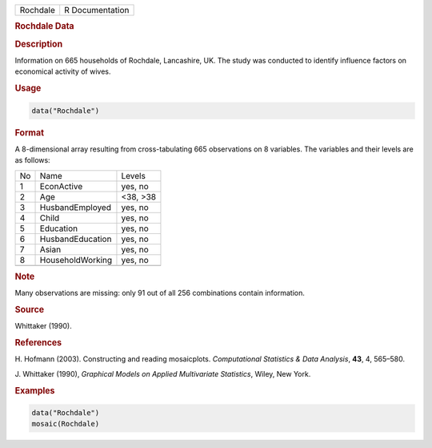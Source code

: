 .. container::

   ======== ===============
   Rochdale R Documentation
   ======== ===============

   .. rubric:: Rochdale Data
      :name: Rochdale

   .. rubric:: Description
      :name: description

   Information on 665 households of Rochdale, Lancashire, UK. The study
   was conducted to identify influence factors on economical activity of
   wives.

   .. rubric:: Usage
      :name: usage

   .. code:: R

      data("Rochdale")

   .. rubric:: Format
      :name: format

   A 8-dimensional array resulting from cross-tabulating 665
   observations on 8 variables. The variables and their levels are as
   follows:

   == ================ ========
   No Name             Levels
   1  EconActive       yes, no
   2  Age              <38, >38
   3  HusbandEmployed  yes, no
   4  Child            yes, no
   5  Education        yes, no
   6  HusbandEducation yes, no
   7  Asian            yes, no
   8  HouseholdWorking yes, no
   \                   
   == ================ ========

   .. rubric:: Note
      :name: note

   Many observations are missing: only 91 out of all 256 combinations
   contain information.

   .. rubric:: Source
      :name: source

   Whittaker (1990).

   .. rubric:: References
      :name: references

   H. Hofmann (2003). Constructing and reading mosaicplots.
   *Computational Statistics & Data Analysis*, **43**, 4, 565–580.

   J. Whittaker (1990), *Graphical Models on Applied Multivariate
   Statistics*, Wiley, New York.

   .. rubric:: Examples
      :name: examples

   .. code:: R

      data("Rochdale")
      mosaic(Rochdale)
